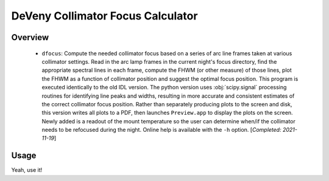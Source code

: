 ==================================
DeVeny Collimator Focus Calculator
==================================

Overview
========

   - ``dfocus``: Compute the needed collimator focus based on a series of arc line
     frames taken at various collimator settings.  Read in the arc lamp frames in
     the current night's focus directory, find the appropriate spectral lines in each
     frame, compute the FHWM (or other measure) of those lines, plot the FHWM as a
     function of collimator position and suggest the optimal focus position.  This
     program is executed identically to the old IDL version.  The python version
     uses :obj:`scipy.signal` processing routines for identifying line peaks and widths,
     resulting in more accurate and consistent estimates of the correct collimator
     focus position.  Rather than separately producing plots to the screen and disk,
     this version writes all plots to a PDF, then launches ``Preview.app`` to display
     the plots on the screen.  Newly added is a readout of the mount temperature so
     the user can determine when/if the collimator needs to be refocused during the
     night.  Online help is available with the ``-h`` option.  [`Completed: 2021-11-19`]


Usage
=====

Yeah, use it!